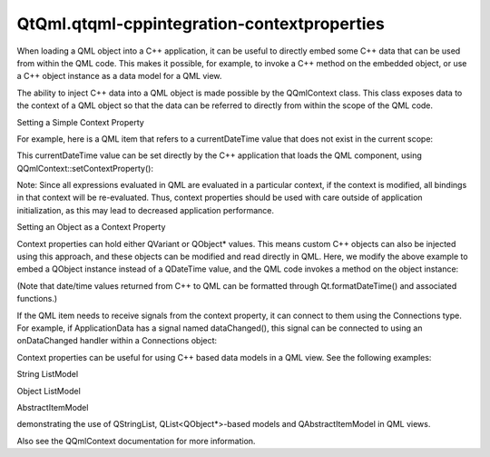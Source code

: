 QtQml.qtqml-cppintegration-contextproperties
============================================

.. raw:: html

   <p>

When loading a QML object into a C++ application, it can be useful to
directly embed some C++ data that can be used from within the QML code.
This makes it possible, for example, to invoke a C++ method on the
embedded object, or use a C++ object instance as a data model for a QML
view.

.. raw:: html

   </p>

.. raw:: html

   <p>

The ability to inject C++ data into a QML object is made possible by the
QQmlContext class. This class exposes data to the context of a QML
object so that the data can be referred to directly from within the
scope of the QML code.

.. raw:: html

   </p>

.. raw:: html

   <h2 id="setting-a-simple-context-property">

Setting a Simple Context Property

.. raw:: html

   </h2>

.. raw:: html

   <p>

For example, here is a QML item that refers to a currentDateTime value
that does not exist in the current scope:

.. raw:: html

   </p>

.. raw:: html

   <pre class="qml"><span class="comment">// MyItem.qml</span>
   import QtQuick 2.0
   <span class="type">Text</span> { <span class="name">text</span>: <span class="name">currentDateTime</span> }</pre>

.. raw:: html

   <p>

This currentDateTime value can be set directly by the C++ application
that loads the QML component, using QQmlContext::setContextProperty():

.. raw:: html

   </p>

.. raw:: html

   <pre class="cpp"><span class="type">QQuickView</span> view;
   view<span class="operator">.</span>rootContext()<span class="operator">-</span><span class="operator">&gt;</span>setContextProperty(<span class="string">&quot;currentDateTime&quot;</span><span class="operator">,</span> <span class="type">QDateTime</span><span class="operator">::</span>currentDateTime());
   view<span class="operator">.</span>setSource(<span class="type">QUrl</span><span class="operator">::</span>fromLocalFile(<span class="string">&quot;MyItem.qml&quot;</span>));
   view<span class="operator">.</span>show();</pre>

.. raw:: html

   <p>

Note: Since all expressions evaluated in QML are evaluated in a
particular context, if the context is modified, all bindings in that
context will be re-evaluated. Thus, context properties should be used
with care outside of application initialization, as this may lead to
decreased application performance.

.. raw:: html

   </p>

.. raw:: html

   <h2 id="setting-an-object-as-a-context-property">

Setting an Object as a Context Property

.. raw:: html

   </h2>

.. raw:: html

   <p>

Context properties can hold either QVariant or QObject\* values. This
means custom C++ objects can also be injected using this approach, and
these objects can be modified and read directly in QML. Here, we modify
the above example to embed a QObject instance instead of a QDateTime
value, and the QML code invokes a method on the object instance:

.. raw:: html

   </p>

.. raw:: html

   <table class="generic">

.. raw:: html

   <tr valign="top">

.. raw:: html

   <td>

.. raw:: html

   <pre class="cpp"><span class="keyword">class</span> ApplicationData : <span class="keyword">public</span> <span class="type">QObject</span>
   {
   Q_OBJECT
   <span class="keyword">public</span>:
   Q_INVOKABLE <span class="type">QDateTime</span> getCurrentDateTime() <span class="keyword">const</span> {
   <span class="keyword">return</span> <span class="type">QDateTime</span><span class="operator">::</span>currentDateTime();
   }
   };
   <span class="type">int</span> main(<span class="type">int</span> argc<span class="operator">,</span> <span class="type">char</span> <span class="operator">*</span>argv<span class="operator">[</span><span class="operator">]</span>) {
   <span class="type">QGuiApplication</span> app(argc<span class="operator">,</span> argv);
   <span class="type">QQuickView</span> view;
   ApplicationData data;
   view<span class="operator">.</span>rootContext()<span class="operator">-</span><span class="operator">&gt;</span>setContextProperty(<span class="string">&quot;applicationData&quot;</span><span class="operator">,</span> <span class="operator">&amp;</span>data);
   view<span class="operator">.</span>setSource(<span class="type">QUrl</span><span class="operator">::</span>fromLocalFile(<span class="string">&quot;MyItem.qml&quot;</span>));
   view<span class="operator">.</span>show();
   <span class="keyword">return</span> app<span class="operator">.</span>exec();
   }</pre>

.. raw:: html

   </td>

.. raw:: html

   <td>

.. raw:: html

   <pre class="qml"><span class="comment">// MyItem.qml</span>
   import QtQuick 2.0
   <span class="type">Text</span> { <span class="name">text</span>: <span class="name">applicationData</span>.<span class="name">getCurrentDateTime</span>() }</pre>

.. raw:: html

   </td>

.. raw:: html

   </tr>

.. raw:: html

   </table>

.. raw:: html

   <p>

(Note that date/time values returned from C++ to QML can be formatted
through Qt.formatDateTime() and associated functions.)

.. raw:: html

   </p>

.. raw:: html

   <p>

If the QML item needs to receive signals from the context property, it
can connect to them using the Connections type. For example, if
ApplicationData has a signal named dataChanged(), this signal can be
connected to using an onDataChanged handler within a Connections object:

.. raw:: html

   </p>

.. raw:: html

   <pre class="qml"><span class="type">Text</span> {
   <span class="name">text</span>: <span class="name">applicationData</span>.<span class="name">getCurrentDateTime</span>()
   <span class="type"><a href="QtQml.Connections.md">Connections</a></span> {
   <span class="name">target</span>: <span class="name">applicationData</span>
   <span class="name">onDataChanged</span>: <span class="name">console</span>.<span class="name">log</span>(<span class="string">&quot;The application data changed!&quot;</span>)
   }
   }</pre>

.. raw:: html

   <p>

Context properties can be useful for using C++ based data models in a
QML view. See the following examples:

.. raw:: html

   </p>

.. raw:: html

   <ul>

.. raw:: html

   <li>

String ListModel

.. raw:: html

   </li>

.. raw:: html

   <li>

Object ListModel

.. raw:: html

   </li>

.. raw:: html

   <li>

AbstractItemModel

.. raw:: html

   </li>

.. raw:: html

   </ul>

.. raw:: html

   <p>

demonstrating the use of QStringList, QList<QObject\*>-based models and
QAbstractItemModel in QML views.

.. raw:: html

   </p>

.. raw:: html

   <p>

Also see the QQmlContext documentation for more information.

.. raw:: html

   </p>

.. raw:: html

   <!-- @@@qtqml-cppintegration-contextproperties.html -->
